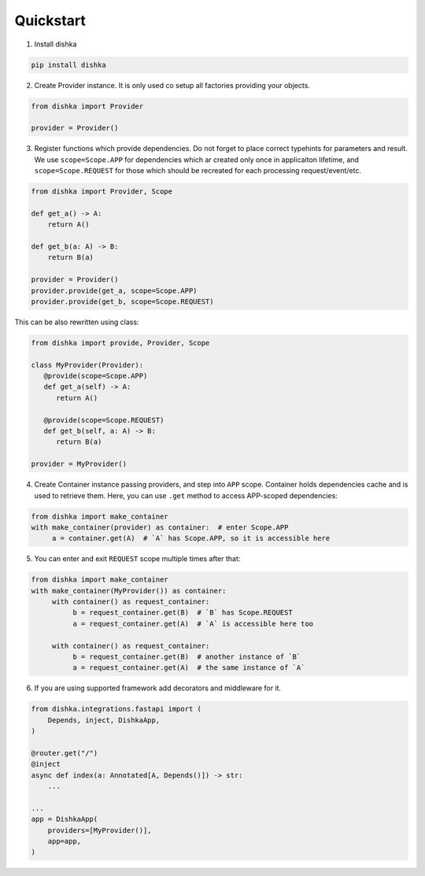 Quickstart
********************

1. Install dishka

.. code-block:: shell

    pip install dishka


2. Create Provider instance. It is only used co setup all factories providing your objects.

.. code-block:: python

    from dishka import Provider

    provider = Provider()

3. Register functions which provide dependencies. Do not forget to place correct typehints for parameters and result. We use ``scope=Scope.APP`` for dependencies which ar created only once in applicaiton lifetime, and ``scope=Scope.REQUEST`` for those which should be recreated for each processing request/event/etc.

.. code-block:: python

   from dishka import Provider, Scope

   def get_a() -> A:
       return A()

   def get_b(a: A) -> B:
       return B(a)

   provider = Provider()
   provider.provide(get_a, scope=Scope.APP)
   provider.provide(get_b, scope=Scope.REQUEST)

This can be also rewritten using class:

.. code-block:: python

   from dishka import provide, Provider, Scope

   class MyProvider(Provider):
      @provide(scope=Scope.APP)
      def get_a(self) -> A:
         return A()

      @provide(scope=Scope.REQUEST)
      def get_b(self, a: A) -> B:
         return B(a)

   provider = MyProvider()

4. Create Container instance passing providers, and step into ``APP`` scope. Container holds dependencies cache and is used to retrieve them. Here, you can use ``.get`` method to access APP-scoped dependencies:

.. code-block:: python

    from dishka import make_container
    with make_container(provider) as container:  # enter Scope.APP
         a = container.get(A)  # `A` has Scope.APP, so it is accessible here


5. You can enter and exit ``REQUEST`` scope multiple times after that:

.. code-block:: python

    from dishka import make_container
    with make_container(MyProvider()) as container:
         with container() as request_container:
              b = request_container.get(B)  # `B` has Scope.REQUEST
              a = request_container.get(A)  # `A` is accessible here too

         with container() as request_container:
              b = request_container.get(B)  # another instance of `B`
              a = request_container.get(A)  # the same instance of `A`


6. If you are using supported framework add decorators and middleware for it.


.. code-block:: python

    from dishka.integrations.fastapi import (
        Depends, inject, DishkaApp,
    )

    @router.get("/")
    @inject
    async def index(a: Annotated[A, Depends()]) -> str:
        ...

    ...
    app = DishkaApp(
        providers=[MyProvider()],
        app=app,
    )